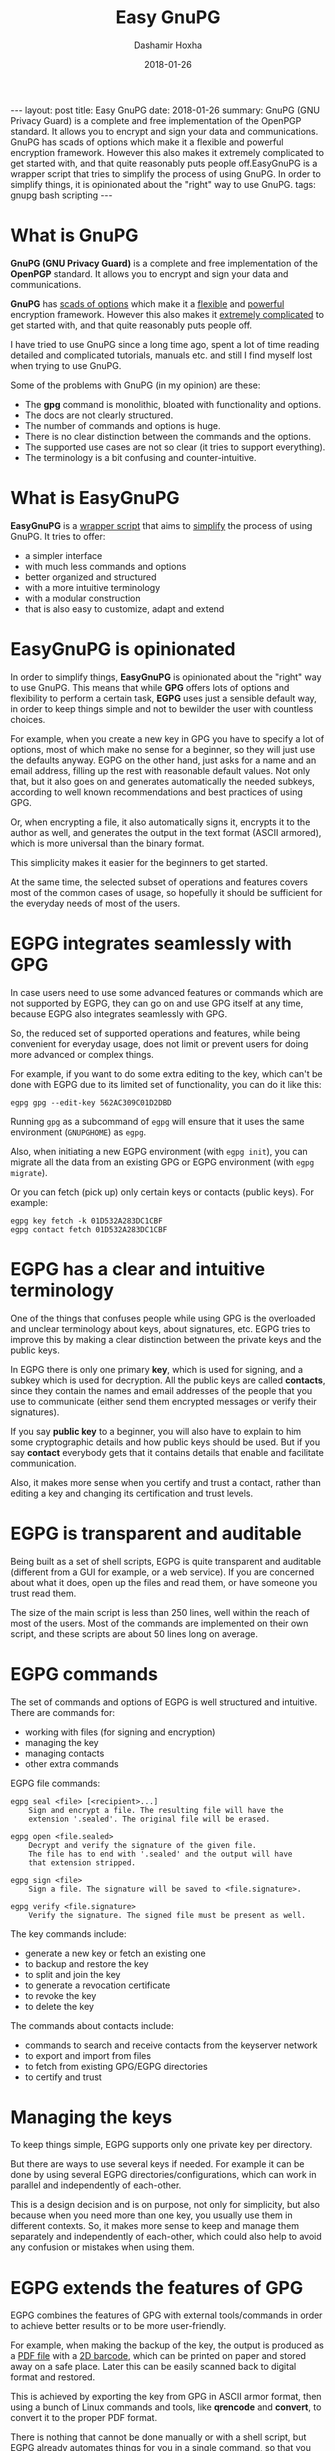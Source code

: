 #+TITLE:     Easy GnuPG
#+AUTHOR:    Dashamir Hoxha
#+EMAIL:     dashohoxha@gmail.com
#+DATE:      2018-01-26
#+OPTIONS:   H:3 num:t toc:t \n:nil @:t ::t |:t ^:nil -:t f:t *:t <:t
#+OPTIONS:   TeX:nil LaTeX:nil skip:nil d:nil todo:t pri:nil tags:not-in-toc
# #+INFOJS_OPT: view:overview toc:t ltoc:t mouse:#aadddd buttons:0 path:js/org-info.js
#+STYLE: <link rel="stylesheet" type="text/css" href="css/org-info.css" />
#+begin_export html
---
layout:     post
title:      Easy GnuPG
date:       2018-01-26

summary: GnuPG (GNU Privacy Guard) is a complete and free
    implementation of the OpenPGP standard. It allows you to encrypt
    and sign your data and communications. GnuPG has scads of options
    which make it a flexible and powerful encryption
    framework. However this also makes it extremely complicated to get
    started with, and that quite reasonably puts people off.EasyGnuPG
    is a wrapper script that tries to simplify the process of using
    GnuPG. In order to simplify things, it is opinionated about the
    "right" way to use GnuPG.

tags: gnupg bash scripting
---
#+end_export


* What is GnuPG

*GnuPG (GNU Privacy Guard)* is a complete and free implementation of the
*OpenPGP* standard. It allows you to encrypt and sign your data and
communications.

*GnuPG* has _scads of options_ which make it a _flexible_ and _powerful_
encryption framework. However this also makes it _extremely complicated_
to get started with, and that quite reasonably puts people off.

I have tried to use GnuPG since a long time ago, spent a lot of time
reading detailed and complicated tutorials, manuals etc. and still I
find myself lost when trying to use GnuPG.

Some of the problems with GnuPG (in my opinion) are these:
- The *gpg* command is monolithic, bloated with functionality and options.
- The docs are not clearly structured.
- The number of commands and options is huge.
- There is no clear distinction between the commands and the options.
- The supported use cases are not so clear (it tries to support everything).
- The terminology is a bit confusing and counter-intuitive.

* What is EasyGnuPG

*EasyGnuPG* is a _wrapper script_ that aims to _simplify_ the process of
using GnuPG. It tries to offer:
- a simpler interface
- with much less commands and options
- better organized and structured
- with a more intuitive terminology
- with a modular construction
- that is also easy to customize, adapt and extend


* EasyGnuPG is opinionated

In order to simplify things, *EasyGnuPG* is opinionated about the
"right" way to use GnuPG. This means that while *GPG* offers lots of
options and flexibility to perform a certain task, *EGPG* uses just a
sensible default way, in order to keep things simple and not to
bewilder the user with countless choices.

For example, when you create a new key in GPG you have to specify a
lot of options, most of which make no sense for a beginner, so they
will just use the defaults anyway. EGPG on the other hand, just asks
for a name and an email address, filling up the rest with reasonable
default values. Not only that, but it also goes on and generates
automatically the needed subkeys, according to well known
recommendations and best practices of using GPG.

Or, when encrypting a file, it also automatically signs it, encrypts
it to the author as well, and generates the output in the text format
(ASCII armored), which is more universal than the binary format.

This simplicity makes it easier for the beginners to get started.

At the same time, the selected subset of operations and features
covers most of the common cases of usage, so hopefully it should be
sufficient for the everyday needs of most of the users.


* EGPG integrates seamlessly with GPG

In case users need to use some advanced features or commands which are
not supported by EGPG, they can go on and use GPG itself at any time,
because EGPG also integrates seamlessly with GPG.

So, the reduced set of supported operations and features, while being
convenient for everyday usage, does not limit or prevent users for
doing more advanced or complex things.

For example, if you want to do some extra editing to the key, which
can't be done with EGPG due to its limited set of functionality, you
can do it like this:
#+begin_example
egpg gpg --edit-key 562AC309C01D2DBD
#+end_example
Running =gpg= as a subcommand of =egpg= will ensure that it uses the same
environment (=GNUPGHOME=) as =egpg=.

Also, when initiating a new EGPG environment (with =egpg init=), you can
migrate all the data from an existing GPG or EGPG environment (with
=egpg migrate=).

Or you can fetch (pick up) only certain keys or contacts (public
keys). For example:
#+begin_example
egpg key fetch -k 01D532A283DC1CBF
egpg contact fetch 01D532A283DC1CBF
#+end_example


* EGPG has a clear and intuitive terminology

One of the things that confuses people while using GPG is the
overloaded and unclear terminology about keys, about signatures, etc.
EGPG tries to improve this by making a clear distinction between the
private keys and the public keys.

In EGPG there is only one primary *key*, which is used for signing, and
a subkey which is used for decryption. All the public keys are called
*contacts*, since they contain the names and email addresses of the
people that you use to communicate (either send them encrypted
messages or verify their signatures).

If you say *public key* to a beginner, you will also have to explain to
him some cryptographic details and how public keys should be used.
But if you say *contact* everybody gets that it contains details that
enable and facilitate communication.

Also, it makes more sense when you certify and trust a contact, rather
than editing a key and changing its certification and trust levels.


* EGPG is transparent and auditable

Being built as a set of shell scripts, EGPG is quite transparent and
auditable (different from a GUI for example, or a web service).  If
you are concerned about what it does, open up the files and read them,
or have someone you trust read them.

The size of the main script is less than 250 lines, well within the
reach of most of the users.  Most of the commands are implemented on
their own script, and these scripts are about 50 lines long on
average.


* EGPG commands

The set of commands and options of EGPG is well structured and
intuitive.  There are commands for:
- working with files (for signing and encryption)
- managing the key
- managing contacts
- other extra commands

EGPG file commands:
#+begin_example
egpg seal <file> [<recipient>...]
    Sign and encrypt a file. The resulting file will have the
    extension '.sealed'. The original file will be erased.

egpg open <file.sealed>
    Decrypt and verify the signature of the given file.
    The file has to end with '.sealed' and the output will have
    that extension stripped.

egpg sign <file>
    Sign a file. The signature will be saved to <file.signature>.

egpg verify <file.signature>
    Verify the signature. The signed file must be present as well.
#+end_example

The key commands include:
- generate a new key or fetch an existing one
- to backup and restore the key
- to split and join the key
- to generate a revocation certificate
- to revoke the key
- to delete the key

The commands about contacts include:
- commands to search and receive contacts from the keyserver
  network
- to export and import from files
- to fetch from existing GPG/EGPG directories
- to certify and trust


* Managing the keys

To keep things simple, EGPG supports only one private key per
directory.

But there are ways to use several keys if needed.  For example it can
be done by using several EGPG directories/configurations, which can
work in parallel and independently of each-other.

This is a design decision and is on purpose, not only for simplicity,
but also because when you need more than one key, you usually use them
in different contexts. So, it makes more sense to keep and manage them
separately and independently of each-other, which could also help to
avoid any confusion or mistakes when using them.


* EGPG extends the features of GPG

EGPG combines the features of GPG with external tools/commands in
order to achieve better results or to be more user-friendly.

For example, when making the backup of the key, the output is produced
as a _PDF file_ with a _2D barcode_, which can be printed on paper and
stored away on a safe place. Later this can be easily scanned back to
digital format and restored.

This is achieved by exporting the key from GPG in ASCII armor format,
then using a bunch of Linux commands and tools, like *qrencode* and
*convert*, to convert it to the proper PDF format.

There is nothing that cannot be done manually or with a shell script,
but EGPG already automates things for you in a single command, so that
you can immediately take advantage of best practices and
recommendations.

Another example is printing the fingerprint of the key as a 2D barcode
and picking it up from the camera.  This can simplify the exchange of
keys in mobile phones, if people have physical contact.

For example in a meeting one of them can show the code on the screen,
and the other one can scan it from the camera, and automatically fetch
the details from a keyserver. Or the fingerprint can be printed as a
2D barcode on a business card, and scanned from there.

Yet another example is moving the main key (that is used for signing
and certification) to a dongle (USB flash drive), for portability and
security (the USB flash drive should be encrypted).  This is done with
the external command:
#+begin_example
egpg key2dongle
#+end_example


* Splitting the key

You can split a key into 3 partial keys, so that any 2 of them can be
combined to recreate the original key (but a single one is not
enough).

EGPG takes advantage of this to save a partial key on the local
machine and another partial on a dongle (USB flash drive, removable
device). The third partial key is used as a backup, to recover the
full key in case that the dongle or the computer is lost, and it can
be stored for example on a cloud account.

Splitting the key into partial keys makes key management safer and
more robust. In case that you loose the dongle, the key is not
deconspired, because a single partial key is not enough to reconstruct
the full key.

The same goes for the backup partial key; you can store it on cloud
and if somebody manages to get it, they still cannot get your key.

Similarly, if you loose the dongle or change the PC, you still can
recover the key using the remaining partial key and the backup partial
key.

EGPG manages all this with simple commands:
#+begin_example
egpg key split [-d,--dongle <dir>] [-b,--backup <dir>]
    Split the key into 3 partial keys and store one of them on the
    dongle (removable device, usb), keep the other one locally,
    and use the third one as a backup. Afterwards, whenever the
    key needs to be used, the dongle has to be present.

egpg key join
    Join two partial keys into a full key and delete the partials.

egpg key recover <backup-partial.key.xyz>
    Recover the key from the backup partial key and from the
    partial key of the home or the dongle. This is useful when
    either the dongle or the home partial key is lost.
#+end_example


* EGPG can work on any platform

The file *platform.sh* contains a couple of functions that can be
platform dependent. The platform is detected automatically and these
functions are overridden with the right implementation for the current
platform.

So, EGPG is flexible enough to potentially work on any platform.
However, currently it has been tested only on Ubuntu and Debian.


* EGPG is customizable and extensible

If EGPG doesn't fit your workflow, you can adapt and extend it to fit
your way of doing things.  You can also share your extensions with the
others, in the form of external commands.

The file *$EGPG_DIR/customize.sh* can be used to redefine and customize
some functions, without having to touch the code of the main script.

External command *example* can be overridden (or defined) by adding the
file *$EGPG_DIR/cmd_example.sh*, which contains the function
*cmd_example() { . . . }*. For an external command the script will look:
- first for *$EGPG_DIR/cmd_example.sh*
- then for *$LIB/ext/$PLATFORM/cmd_command.sh*
- and finally for *$LIB/ext/cmd_command.sh*

The first that is found is loaded and used. For commands about the
key the name of the file must be *cmd_key_example.sh* For commands about
contacts it must be *cmd_contact_example.sh*


* EGPG enables scripting

I think that it is time to stop writting detailed tutorials with best
practices on how to use GPG on certain situations.  Write instead
scripts (in EGPG or some other framework) that automate these
processes.

GPG itself does not facilitate writing such scripts and EGPG tries to
improve this.


* EGPG criticism

The EGPG critics have expressed their concerns that since EGPG is just
a wrapper script to GPG, it is too fragile.  This is so because the
GPG command line was meant to be an interactive tool, not a streamline
tool that can be easily combined with other tools.  As such, its
output format can change at any time, and even small changes can break
EGPG.

A possible defense argument can be that EGPG should be used only with
stable releases of Linux distributions, which by definition don't
change the major versions of their supported tools and utilities and
allow only for bug and security fixes.  So, the chances of EGPG being
broken are small, and it needs to be updated/fixed only for every next
stable release (which does not occur too frequently).

Nevertheless the problem still exists and the recommended solution is
to re-implement parts of EGPG with Python bindings of GPGME (which is
a library for doing GPG stuff).


* EGPG improvements

There is a proposed project on GSoC about possible improvements to
EGPG: https://wiki.debian.org/SummerOfCode2018/Projects/EasyGnuPG I am
looking for co-mentors, and of course for interested students.

Some of the potential improvements are:
- Rewrite EasyGnuPG (or parts of it) so that it is built with Python
  and GPGME (https://www.gnupg.org/software/gpgme/)
- Implement a GUI to EasyGnuPG (maybe with Python).
- Extend EasyGnuPG with scripts/commands that automate other common
  usage scenarios (for example keeping the master key on a card).
- Make a Debian package for installing EasyGnuPG.
